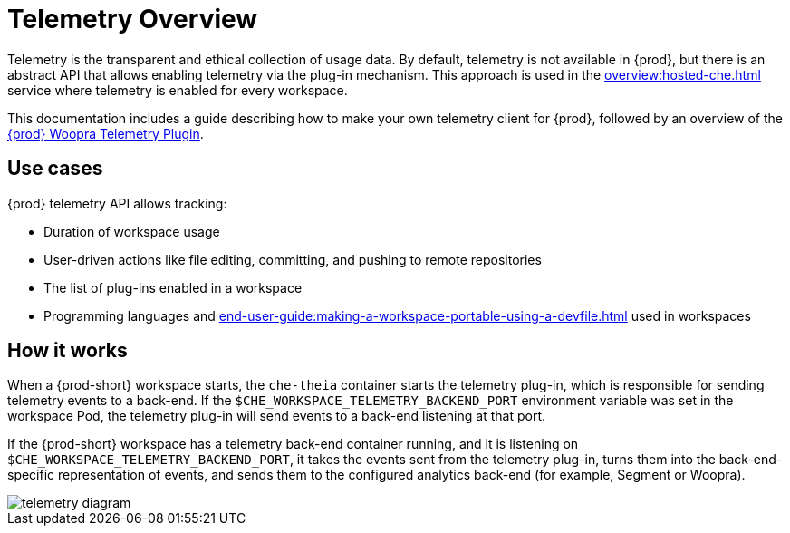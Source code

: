 
:parent-context-of-telemetry-overview: {context}

[id="telemetry-overview_{context}"]
= Telemetry Overview

:context: telemetry-overview

Telemetry is the transparent and ethical collection of usage data. By default, telemetry is not available in {prod}, but there is an abstract API that allows enabling telemetry via the plug-in mechanism. This approach is used in the xref:overview:hosted-che.adoc[] service where telemetry is enabled for every workspace.

This documentation includes a guide describing how to make your own telemetry client for {prod}, followed by an overview of the link:https://github.com/che-incubator/che-workspace-telemetry-woopra-plugin[{prod} Woopra Telemetry Plugin].



== Use cases

{prod} telemetry API allows tracking:

* Duration of workspace usage
* User-driven actions like file editing, committing, and pushing to remote repositories
* The list of plug-ins enabled in a workspace
* Programming languages and xref:end-user-guide:making-a-workspace-portable-using-a-devfile.adoc#what-is-a-devfile_{context}[] used in workspaces

== How it works

When a {prod-short} workspace starts, the `che-theia` container starts the telemetry plug-in, which is responsible for sending telemetry events to a back-end. If the `$CHE_WORKSPACE_TELEMETRY_BACKEND_PORT` environment variable was set in the workspace Pod, the telemetry plug-in will send events to a back-end listening at that port.

If the {prod-short} workspace has a telemetry back-end container running, and it is listening on `$CHE_WORKSPACE_TELEMETRY_BACKEND_PORT`, it takes the events sent from the telemetry plug-in, turns them into the back-end-specific representation of events, and sends them to the configured analytics back-end (for example, Segment or Woopra).

image::telemetry/telemetry_diagram.png[]


:context: {parent-context-of-telemetry-overview}
